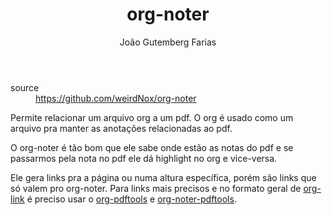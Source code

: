#+TITLE: org-noter
#+AUTHOR: João Gutemberg Farias
#+EMAIL: joao.gutemberg.farias@gmail.com
#+CREATED: [2021-06-27 Sun 12:49]
#+LAST_MODIFIED: [2021-06-27 Sun 13:04]
#+ROAM_TAGS: 

- source :: [[https://github.com/weirdNox/org-noter]]

Permite relacionar um arquivo org a um pdf. O org é usado como um arquivo pra manter as anotações relacionadas ao pdf.

O org-noter é tão bom que ele sabe onde estão as notas do pdf e se passarmos pela nota no pdf ele dá highlight no org e vice-versa.

Ele gera links pra a página ou numa altura específica, porém são links que só valem pro org-noter. Para links mais precisos e no formato geral de [[file:org_link.org][org-link]] é preciso usar o [[file:org_pdftools.org][org-pdftools]] e [[file:org_noter_pdftools.org][org-noter-pdftools]].
